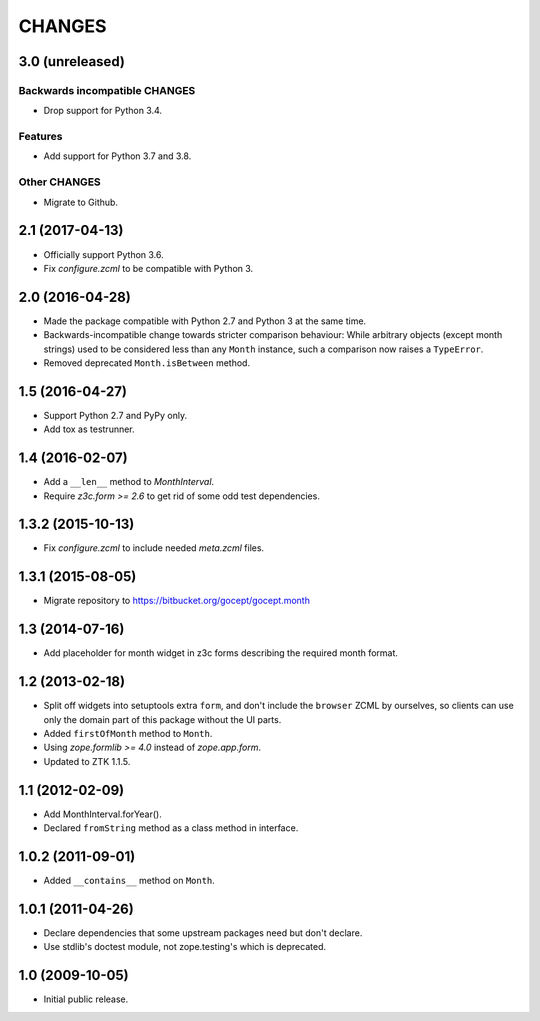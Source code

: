 CHANGES
=======

3.0 (unreleased)
----------------

Backwards incompatible CHANGES
++++++++++++++++++++++++++++++

- Drop support for Python 3.4.

Features
++++++++

- Add support for Python 3.7 and 3.8.

Other CHANGES
+++++++++++++

- Migrate to Github.


2.1 (2017-04-13)
----------------

- Officially support Python 3.6.

- Fix `configure.zcml` to be compatible with Python 3.


2.0 (2016-04-28)
----------------

- Made the package compatible with Python 2.7 and Python 3 at the same time.

- Backwards-incompatible change towards stricter comparison behaviour: While
  arbitrary objects (except month strings) used to be considered less than any
  ``Month`` instance, such a comparison now raises a ``TypeError``.

- Removed deprecated ``Month.isBetween`` method.


1.5 (2016-04-27)
----------------

- Support Python 2.7 and PyPy only.

- Add tox as testrunner.


1.4 (2016-02-07)
----------------

- Add a ``__len__`` method to `MonthInterval`.

- Require `z3c.form >= 2.6` to get rid of some odd test dependencies.


1.3.2 (2015-10-13)
------------------

- Fix `configure.zcml` to include needed `meta.zcml` files.


1.3.1 (2015-08-05)
------------------

- Migrate repository to https://bitbucket.org/gocept/gocept.month


1.3 (2014-07-16)
----------------

- Add placeholder for month widget in z3c forms describing the required month
  format.


1.2 (2013-02-18)
----------------

- Split off widgets into setuptools extra ``form``, and don't include the
  ``browser`` ZCML by ourselves, so clients can use only the domain part of
  this package without the UI parts.

- Added ``firstOfMonth`` method to ``Month``.

- Using `zope.formlib >= 4.0` instead of `zope.app.form`.

- Updated to ZTK 1.1.5.


1.1 (2012-02-09)
----------------

- Add MonthInterval.forYear().
- Declared ``fromString`` method as a class method in interface.


1.0.2 (2011-09-01)
------------------

- Added ``__contains__`` method on ``Month``.


1.0.1 (2011-04-26)
------------------

- Declare dependencies that some upstream packages need but don't declare.

- Use stdlib's doctest module, not zope.testing's which is deprecated.


1.0 (2009-10-05)
----------------

- Initial public release.

